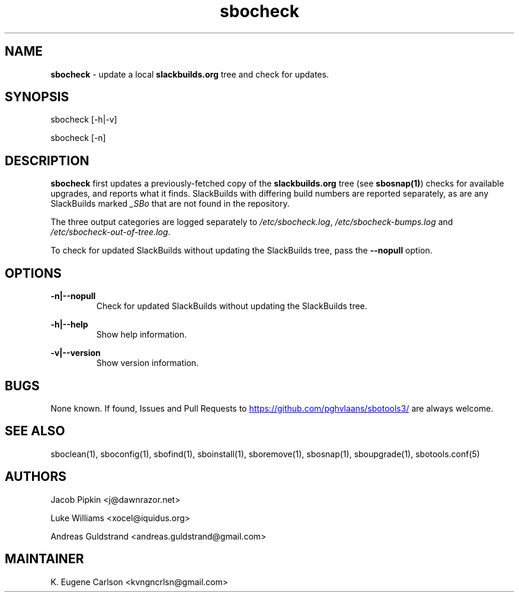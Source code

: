 .TH sbocheck 1 "Setting Orange, The Aftermath 15, 3190 YOLD" "sbotools3 1.1" sbotools3
.SH NAME
.P
.B
sbocheck
- update a local
.B
slackbuilds.org
tree and check for updates.
.SH SYNOPSIS
.P
sbocheck [-h|-v]
.P
sbocheck [-n]
.SH DESCRIPTION
.P
.B
sbocheck
first updates a previously-fetched copy of the
.B
slackbuilds.org
tree (see
.B
sbosnap(1)\fR\
\&) checks for available upgrades, and reports what it finds.
SlackBuilds with differing build numbers are reported separately,
as are any SlackBuilds marked
.I
_SBo
that are not found in the
repository.
.P
The three output categories are logged separately to
.I
/etc/sbocheck.log\fR\
\&,
.I
/etc/sbocheck-bumps.log
and
.I
/etc/sbocheck-out-of-tree.log\fR\
\&.
.P
To check for updated SlackBuilds without updating the SlackBuilds
tree, pass
the
.B
--nopull
option.
.SH OPTIONS
.P
.B
-n|--nopull
.RS
Check for updated SlackBuilds without updating the SlackBuilds
tree.
.RE
.P
.B
-h|--help
.RS
Show help information.
.RE
.P
.B
-v|--version
.RS
Show version information.
.RE
.SH BUGS
.P
None known. If found, Issues and Pull Requests to
.UR https://github.com/pghvlaans/sbotools3/
.UE
are always welcome.
.SH SEE ALSO
.P
sboclean(1), sboconfig(1), sbofind(1), sboinstall(1), sboremove(1), sbosnap(1), sboupgrade(1), sbotools.conf(5)
.SH AUTHORS
.P
Jacob Pipkin <j@dawnrazor.net>
.P
Luke Williams <xocel@iquidus.org>
.P
Andreas Guldstrand <andreas.guldstrand@gmail.com>
.SH MAINTAINER
.P
K. Eugene Carlson <kvngncrlsn@gmail.com>
